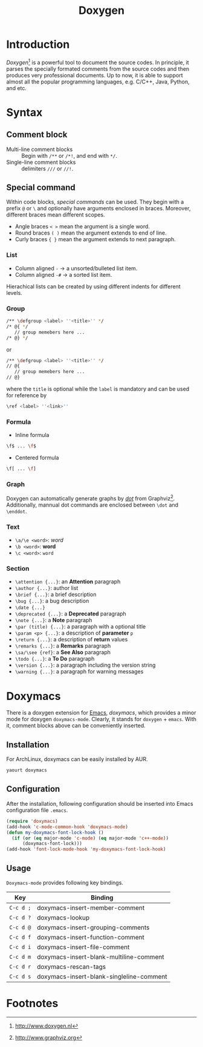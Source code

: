 #+TITLE: Doxygen

* Introduction
/Doxygen/[fn:1] is a powerful tool to document the source codes. In principle, it parses the specially formated comments from the source codes and then produces very professional documents. Up to now, it is able to support almost all the popular programming languages, e.g. C/C++, Java, Python, and etc.
* Syntax
** Comment block
- Multi-line comment blocks :: Begin with =/**= or =/*!=, and end with =*/=.
- Single-line comment blocks :: delimiters =///= or =//!=.
** Special command
Within code blocks, /special commands/ can be used. They begin with a prefix =@= or =\= and optionally have arguments enclosed in braces. Moreover, different braces mean different scopes.
- Angle braces =< >= mean the argument is a single word.
- Round braces =( )= mean the argument extends to end of line.
- Curly braces ={ }= mean the argument extends to next paragraph.
*** List
- Column aligned =-= \to a unsorted/bulleted list item.
- Column aligned =-#= \to a sorted list item.
Hierachical lists can be created by using different indents for different levels.
*** Group
#+BEGIN_SRC sh
/** \defgroup <label> ''<title>'' */
/* @{ */
   // group memebers here ...
/* @} */
#+END_SRC
or
#+BEGIN_SRC sh
/** \defgroup <label> ''<title>'' */
// @{
   // group memebers here ...
// @}
#+END_SRC
where the =title= is optional while the =label= is mandatory and can be used for reference by
#+BEGIN_SRC sh
\ref <label> ''<link>''
#+END_SRC
*** Formula
- Inline formula
#+BEGIN_SRC sh
\f$ ... \f$
#+END_SRC
- Centered formula
#+BEGIN_SRC sh
\f[ ... \f]
#+END_SRC
*** Graph
Doxygen can automatically generate graphs by [[./dot.org][/dot/]] from Graphviz[fn:2]. Additionally, mannual dot commands are enclosed between =\dot= and =\enddot=.
*** Text
- =\a/\e <word>=: /word/
- =\b <word>=: *word*
- =\c <word>=: =word=
*** Section
- =\attention {...}=: an *Attention* paragraph
- =\author {...}=: author list
- =\brief {...}=: a brief description
- =\bug {...}=: a bug description
- =\date {...}=
- =\deprecated {...}=: a *Deprecated* paragraph
- =\note {...}=: a *Note* paragraph
- =\par (title) {...}=: a paragraph with a optional title
- =\param <p> {...}=: a description of *parameter* =p=
- =\return {...}=: a description of *return* values
- =\remarks {...}=: a *Remarks* paragraph
- =\sa/\see {ref}=: a *See Also* paragraph
- =\todo {...}=: a *To Do* paragraph
- =\version {...}=: a paragraph including the version string
- =\warning {...}=: a paragraph for warning messages
* Doxymacs
There is a doxygen extension for [[http://www.gnu.org/software/emacs][Emacs]], /doxymacs/, which provides a minor mode for doxygen =doxymacs-mode=. Clearly, it stands for =doxygen= + =emacs=. With it, comment blocks above can be conveniently inserted.
** Installation
For ArchLinux, doxymacs can be easily installed by AUR.
#+BEGIN_SRC sh
yaourt doxymacs
#+END_SRC
** Configuration
After the installation, following configuration should be inserted into Emacs configuration file =.emacs=.
#+BEGIN_SRC emacs-lisp
(require 'doxymacs)                                                                                              
(add-hook 'c-mode-common-hook 'doxymacs-mode)                                                                    
(defun my-doxymacs-font-lock-hook ()                                                                             
  (if (or (eq major-mode 'c-mode) (eq major-mode 'c++-mode))
      (doxymacs-font-lock)))
(add-hook 'font-lock-mode-hook 'my-doxymacs-font-lock-hook)
#+END_SRC
** Usage
=Doxymacs-mode= provides following key bindings.
| Key       | Binding                                  |
|-----------+------------------------------------------|
| =C-c d ;= | doxymacs-insert-member-comment           |
| =C-c d ?= | doxymacs-lookup                          |
| =C-c d @= | doxymacs-insert-grouping-comments        |
| =C-c d f= | doxymacs-insert-function-comment         |
| =C-c d i= | doxymacs-insert-file-comment             |
| =C-c d m= | doxymacs-insert-blank-multiline-comment  |
| =C-c d r= | doxymacs-rescan-tags                     |
| =C-c d s= | doxymacs-insert-blank-singleline-comment |

* Footnotes

[fn:2] http://www.graphviz.org

[fn:1] http://www.doxygen.nl
